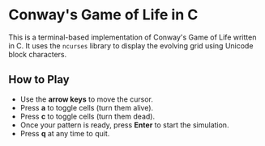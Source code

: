 # SPDX-FileCopyrightText: 2025 Tirth Kavathiya <tirthkavathiya@gmail.com>
# SPDX-License-Identifier: GPL-3.0-or-later

* Conway's Game of Life in C

[[file:assets/game_of_life.gif]]

This is a terminal-based implementation of Conway's Game of Life written in C.
It uses the ~ncurses~ library to display the evolving grid using Unicode block characters.

** How to Play

- Use the *arrow keys* to move the cursor.
- Press *a* to toggle cells (turn them alive).
- Press *c* to toggle cells (turn them dead).
- Once your pattern is ready, press *Enter* to start the simulation.
- Press *q* at any time to quit.
